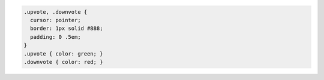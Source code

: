 .. code-block:: css

    .upvote, .downvote {
      cursor: pointer;
      border: 1px solid #888;
      padding: 0 .5em;
    }
    .upvote { color: green; }
    .downvote { color: red; }
